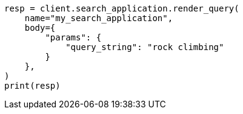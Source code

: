 // This file is autogenerated, DO NOT EDIT
// search/search-your-data/search-application-api.asciidoc:212

[source, python]
----
resp = client.search_application.render_query(
    name="my_search_application",
    body={
        "params": {
            "query_string": "rock climbing"
        }
    },
)
print(resp)
----
